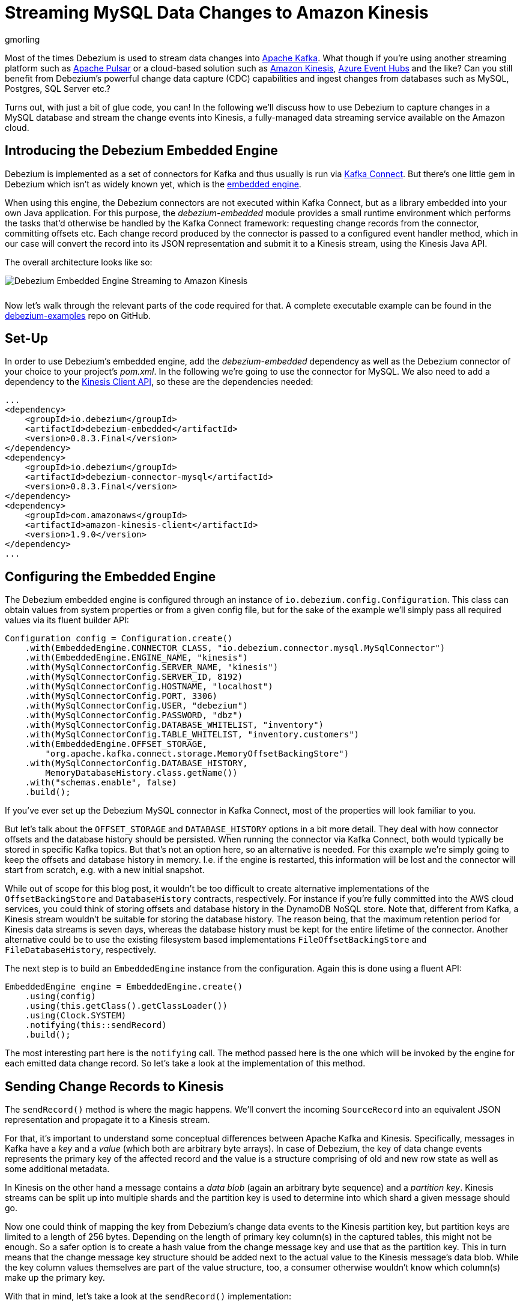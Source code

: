 = Streaming MySQL Data Changes to Amazon Kinesis
gmorling
:awestruct-tags: [ discussion, examples ]
:awestruct-layout: blog-post

Most of the times Debezium is used to stream data changes into http://kafka.apache.org/[Apache Kafka].
What though if you're using another streaming platform such as https://pulsar.incubator.apache.org/[Apache Pulsar] or a cloud-based solution such as https://aws.amazon.com/kinesis/[Amazon Kinesis], https://azure.microsoft.com/services/event-hubs/[Azure Event Hubs] and the like?
Can you still benefit from Debezium's powerful change data capture (CDC) capabilities  and ingest changes from databases such as MySQL, Postgres, SQL Server etc.?

Turns out, with just a bit of glue code, you can!
In the following we'll discuss how to use Debezium to capture changes in a MySQL database and stream the change events into Kinesis,
a fully-managed data streaming service available on the Amazon cloud.

== Introducing the Debezium Embedded Engine

Debezium is implemented as a set of connectors for Kafka and thus usually is run via https://kafka.apache.org/documentation/#connect[Kafka Connect].
But there's one little gem in Debezium which isn't as widely known yet, which is the link:/docs/embedded/[embedded engine].

When using this engine, the Debezium connectors are not executed within Kafka Connect, but as a library embedded into your own Java application.
For this purpose, the _debezium-embedded_ module provides a small runtime environment which performs the tasks that'd otherwise be handled by the Kafka Connect framework:
requesting change records from the connector, committing offsets etc.
Each change record produced by the connector is passed to a configured event handler method,
which in our case will convert the record into its JSON representation and submit it to a Kinesis stream, using the Kinesis Java API.

The overall architecture looks like so:

[.centered-image.responsive-image]
++++
<img src="/images/debezium-embedded.png" style="max-width:100%; margin-bottom:10px;" class="responsive-image" alt="Debezium Embedded Engine Streaming to Amazon Kinesis">
++++

Now let's walk through the relevant parts of the code required for that.
A complete executable example can be found in the https://github.com/debezium/debezium-examples/tree/master/kinesis[debezium-examples] repo on GitHub.

== Set-Up

In order to use Debezium's embedded engine, add the _debezium-embedded_ dependency as well as the Debezium connector of your choice to your project's _pom.xml_.
In the following we're going to use the connector for MySQL.
We also need to add a dependency to the https://docs.aws.amazon.com/AWSJavaSDK/latest/javadoc/com/amazonaws/services/kinesis/package-summary.html[Kinesis Client API], so these are the dependencies needed:

[source,xml]
----
...
<dependency>
    <groupId>io.debezium</groupId>
    <artifactId>debezium-embedded</artifactId>
    <version>0.8.3.Final</version>
</dependency>
<dependency>
    <groupId>io.debezium</groupId>
    <artifactId>debezium-connector-mysql</artifactId>
    <version>0.8.3.Final</version>
</dependency>
<dependency>
    <groupId>com.amazonaws</groupId>
    <artifactId>amazon-kinesis-client</artifactId>
    <version>1.9.0</version>
</dependency>
...
----

== Configuring the Embedded Engine

The Debezium embedded engine is configured through an instance of `io.debezium.config.Configuration`.
This class can obtain values from system properties or from a given config file,
but for the sake of the example we'll simply pass all required values via its fluent builder API:

[source,java]
----
Configuration config = Configuration.create()
    .with(EmbeddedEngine.CONNECTOR_CLASS, "io.debezium.connector.mysql.MySqlConnector")
    .with(EmbeddedEngine.ENGINE_NAME, "kinesis")
    .with(MySqlConnectorConfig.SERVER_NAME, "kinesis")
    .with(MySqlConnectorConfig.SERVER_ID, 8192)
    .with(MySqlConnectorConfig.HOSTNAME, "localhost")
    .with(MySqlConnectorConfig.PORT, 3306)
    .with(MySqlConnectorConfig.USER, "debezium")
    .with(MySqlConnectorConfig.PASSWORD, "dbz")
    .with(MySqlConnectorConfig.DATABASE_WHITELIST, "inventory")
    .with(MySqlConnectorConfig.TABLE_WHITELIST, "inventory.customers")
    .with(EmbeddedEngine.OFFSET_STORAGE,
        "org.apache.kafka.connect.storage.MemoryOffsetBackingStore")
    .with(MySqlConnectorConfig.DATABASE_HISTORY,
        MemoryDatabaseHistory.class.getName())
    .with("schemas.enable", false)
    .build();
----

If you've ever set up the Debezium MySQL connector in Kafka Connect, most of the properties will look familiar to you.

But let's talk about the `OFFSET_STORAGE` and `DATABASE_HISTORY` options in a bit more detail.
They deal with how connector offsets and the database history should be persisted.
When running the connector via Kafka Connect, both would typically be stored in specific Kafka topics.
But that's not an option here, so an alternative is needed.
For this example we're simply going to keep the offsets and database history in memory.
I.e. if the engine is restarted, this information will be lost and the connector will start from scratch, e.g. with a new initial snapshot.

While out of scope for this blog post, it wouldn't be too difficult to create alternative implementations of the `OffsetBackingStore` and `DatabaseHistory` contracts, respectively.
For instance if you're fully committed into the AWS cloud services, you could think of storing offsets and database history in the DynamoDB NoSQL store.
Note that, different from Kafka, a Kinesis stream wouldn't be suitable for storing the database history.
The reason being, that the maximum retention period for Kinesis data streams is seven days, whereas the database history must be kept for the entire lifetime of the connector.
Another alternative could be to use the existing filesystem based implementations `FileOffsetBackingStore` and `FileDatabaseHistory`, respectively.

The next step is to build an `EmbeddedEngine` instance from the configuration.
Again this is done using a fluent API:

[source,java]
----
EmbeddedEngine engine = EmbeddedEngine.create()
    .using(config)
    .using(this.getClass().getClassLoader())
    .using(Clock.SYSTEM)
    .notifying(this::sendRecord)
    .build();
----

The most interesting part here is the `notifying` call.
The method passed here is the one which will be invoked by the engine for each emitted data change record.
So let's take a look at the implementation of this method.

== Sending Change Records to Kinesis

The `sendRecord()` method is where the magic happens.
We'll convert the incoming `SourceRecord` into an equivalent JSON representation and propagate it to a Kinesis stream.

For that, it's important to understand some conceptual differences between Apache Kafka and Kinesis.
Specifically, messages in Kafka have a _key_ and a _value_ (which both are arbitrary byte arrays).
In case of Debezium, the key of data change events represents the primary key of the affected record and the value is a structure comprising of old and new row state as well as some additional metadata.

In Kinesis on the other hand a message contains a _data blob_ (again an arbitrary byte sequence) and a _partition key_.
Kinesis streams can be split up into multiple shards and the partition key is used to determine into which shard a given message should go.

Now one could think of mapping the key from Debezium's change data events to the Kinesis partition key,
but partition keys are limited to a length of 256 bytes.
Depending on the length of primary key column(s) in the captured tables, this might not be enough.
So a safer option is to create a hash value from the change message key and use that as the partition key.
This in turn means that the change message key structure should be added next to the actual value to the Kinesis message's data blob.
While the key column values themselves are part of the value structure, too, a consumer otherwise wouldn't know which column(s) make up the primary key.

With that in mind, let's take a look at the `sendRecord()` implementation:

[source,java]
----
private void sendRecord(SourceRecord record) {
    // We are interested only in data events not schema change events
    if (record.topic().equals("kinesis")) {
        return;
    }

    // create schema for container with key *and* value
    Schema schema = SchemaBuilder.struct()
        .field("key", record.keySchema())
        .field("value", record.valueSchema())
        .build();

    Struct message = new Struct(schema);
    message.put("key", record.key());
    message.put("value", record.value());

    // create partition key by hashing the record's key
    String partitionKey = String.valueOf(
        record.key() != null ? record.key().hashCode() : -1);

    // create data blob representing the container by using Kafka Connect's
    // JSON converter
    final byte[] payload = valueConverter.fromConnectData(
        "dummy", schema, message);

    // Assemble the put-record request ...
    PutRecordRequest putRecord = new PutRecordRequest();

    putRecord.setStreamName(record.topic());
    putRecord.setPartitionKey(partitionKey);
    putRecord.setData(ByteBuffer.wrap(payload));

    // ... and execute it
    kinesisClient.putRecord(putRecord);
}
----

The code is quite straight-forward; as discussed above it's first creating a container structure containing key _and_ value of the incoming source record.
This structure then is converted into a binary representation using the JSON converter provided by Kafka Connect (an instance of `JsonConverter`).
Then a `PutRecordRequest` is assembled from that blob, the partition key and the change record's topic name, which finally is sent to Kinesis.

The Kinesis client object can be re-used and is set up once like so:

[source,java]
----
// Uses the credentials from the local "default" AWS profile
AWSCredentialsProvider credentialsProvider =
    new ProfileCredentialsProvider("default");

this.kinesisClient = AmazonKinesisClientBuilder.standard()
    .withCredentials(credentialsProvider)
    .withRegion("eu-central-1") // use your AWS region here
    .build();
----

With that, we've set up an instance of Debezium's `EmbeddedEngine` which runs the configured MySQL connector and passes each emitted change event to Amazon Kinesis.
The last missing step is to actually run the engine.
This is done on a separate thread using an `Executor`, e.g. like so:

[source,java]
----
ExecutorService executor = Executors.newSingleThreadExecutor();
executor.execute(engine);
----

Note you also should make sure to properly shut down the engine eventually.
How that can be done https://github.com/debezium/debezium-examples/blob/master/kinesis/src/main/java/io/debezium/examples/kinesis/ChangeDataSender.java#L83-L88[is shown] in the accompanying example in the _debezium-examples_ repo.

== Running the Example

Finally let's take a look at running the complete example and consuming the Debezium CDC events from the Kinesis stream.
Start by cloning the examples repository and go to the _kinesis_ directory:

[source,shell]
----
git clone https://github.com/debezium/debezium-examples.git
cd debezium-examples/kinesis
----

Make sure you've met the https://github.com/debezium/debezium-examples/tree/master/kinesis#prerequisites[prerequisites] described in the example's _README.md_;
most notably you should have a local Docker installation and you'll need to have set up an AWS account as well as have the AWS client tools installed.
Note that Kinesis isn't part of the free tier when registering with AWS, i.e. you'll pay a (small) amount of money when executing the example.
Don't forget to delete the streams you've set up once done, we won't pay your AWS bills :)

Now run Debezium's MySQL example database to have some data to play with:

[source,shell]
----
docker run -it --rm --name mysql -p 3306:3306 \
  -e MYSQL_ROOT_PASSWORD=debezium \
  -e MYSQL_USER=mysqluser \
  -e MYSQL_PASSWORD=mysqlpw \
  debezium/example-mysql:0.8
----

Create a Kinesis stream for change events from the `customers` table:

[source,shell]
----
aws kinesis create-stream --stream-name kinesis.inventory.customers \
  --shard-count 1
----

Execute the Java application that runs the Debezium embedded engine
(if needed, adjust the value of the `kinesis.region` property in _pom.xml_ to your own region first):

[source,shell]
----
mvn exec:java
----

This will start up the engine and the MySQL connector, which takes an initial snapshot of the captured database.

In order to take a look at the CDC events in the Kinesis stream, the AWS CLI can be used
(usually, you'd implement a Kinesis Streams application for consuming the events).
To do so, set up a https://docs.aws.amazon.com/streams/latest/dev/developing-consumers-with-sdk.html#kinesis-using-sdk-java-get-data-shard-iterators[shard iterator] first:

[source,shell]
----
ITERATOR=$(aws kinesis get-shard-iterator --stream-name kinesis.inventory.customers --shard-id 0 --shard-iterator-type TRIM_HORIZON | jq '.ShardIterator')
----

Note how the https://stedolan.github.io/jq/[jq] utility is used to obtain the generated id of the iterator from the JSON structure returned by the Kinesis API.
Next that iterator can be used to examine the stream:

[source,shell]
----
aws kinesis get-records --shard-iterator $ITERATOR
----

You should receive an array of records like this:

[source,json]
----
{
    "Records": [
        {
            "SequenceNumber":
                "49587760482547027816046765529422807492446419903410339842",
            "ApproximateArrivalTimestamp": 1535551896.475,
            "Data": "eyJiZWZvcm...4OTI3MzN9",
            "PartitionKey": "eyJpZCI6MTAwMX0="
        },
        ...
    ]
}
----

The `Data` element is a Base64-encoded representation of the message's data blob.
Again _jq_ comes in handy: we can use it to just extract the `Data` part of each record and decode the Base64 representation
(make sure to use jq 1.6 or newer):

[source,shell]
----
aws kinesis get-records --shard-iterator $ITERATOR | \
  jq -r '.Records[].Data | @base64d' | jq .
----

Now you should see the change events as JSON, each one with key and value:

[source,json]
----
{
  "key": {
    "id": 1001
  },
  "value": {
    "before": null,
    "after": {
      "id": 1001,
      "first_name": "Sally",
      "last_name": "Thomas",
      "email": "sally.thomas@acme.com"
    },
    "source": {
      "version": "0.8.1.Final",
      "name": "kinesis",
      "server_id": 0,
      "ts_sec": 0,
      "gtid": null,
      "file": "mysql-bin.000003",
      "pos": 154,
      "row": 0,
      "snapshot": true,
      "thread": null,
      "db": "inventory",
      "table": "customers",
      "query": null
    },
    "op": "c",
    "ts_ms": 1535555325628
  }
}
...
----

Next let's try and update a record in MySQL:

[source,shell]
----
# Start MySQL CLI client
docker run -it --rm --name mysqlterm --link mysql --rm mysql:5.7 \
  sh -c 'exec mysql -h"$MYSQL_PORT_3306_TCP_ADDR" \
  -P"$MYSQL_PORT_3306_TCP_PORT" -uroot -p"$MYSQL_ENV_MYSQL_ROOT_PASSWORD"'

# In the MySQL client
use inventory;
update customers set first_name = 'Trudy' where id = 1001;
----

If you now fetch the iterator again, you should see one more data change event representing that update:

[source,json]
----
...

{
  "key": {
    "id": 1001
  },
  "value": {
    "before": {
      "id": 1001,
      "first_name": "Sally",
      "last_name": "Thomas",
      "email": "sally.thomas@acme.com"
    },
    "after": {
      "id": 1001,
      "first_name": "Trudy",
      "last_name": "Thomas",
      "email": "sally.thomas@acme.com"
    },
    "source": {
      "version": "0.8.1.Final",
      "name": "kinesis",
      "server_id": 223344,
      "ts_sec": 1535627629,
      "gtid": null,
      "file": "mysql-bin.000003",
      "pos": 364,
      "row": 0,
      "snapshot": false,
      "thread": 10,
      "db": "inventory",
      "table": "customers",
      "query": null
    },
    "op": "u",
    "ts_ms": 1535627622546
  }
}
----

Once you're done, stop the embedded engine application by hitting Ctrl + C,
stop the MySQL server by running `docker stop mysql` and delete the _kinesis.inventory.customers_ stream in Kinesis.

== Summary and Outlook

In this blog post we've demonstrated that Debezium cannot only be used to stream data changes into Apache Kafka, but also into other streaming platforms such as Amazon Kinesis.
Leveraging its embedded engine and by implementing a bit of glue code, you can benefit from link:/docs/connectors/[all the CDC connectors] provided by Debezium and their capabilities and connect them to the streaming solution of your choice.

And we're thinking about even further simplifying this usage of Debezium.
Instead of requiring you to implement your own application that invokes the embedded engine API,
we're considering to provide a small self-contained Debezium runtime which you can simply execute.
It'd be configured with the source connector to run and make use of an outbound plug-in SPI with ready-to-use implementations for Kinesis, Apache Pulsar and others.
Of course such runtime would also provide suitable implementations for safely persisting offsets and database history,
and it'd offer means of monitoring, health checks etc.
Meaning you could connect the Debezium source connectors with your preferred streaming platform in a robust and reliable way, without any manual coding required!

If you like this idea, then please check out JIRA issue https://issues.jboss.org/browse/DBZ-651[DBZ-651] and let us know about your thoughts,
e.g. by leaving a comment on the issue, in the comment section below or on our https://groups.google.com/forum/#!forum/debezium[mailing list].

== About Debezium

Debezium is an open source distributed platform that turns your existing databases into event streams,
so applications can see and respond almost instantly to each committed row-level change in the databases.
Debezium is built on top of http://kafka.apache.org/[Kafka] and provides http://kafka.apache.org/documentation.html#connect[Kafka Connect] compatible connectors that monitor specific database management systems.
Debezium records the history of data changes in Kafka logs, so your application can be stopped and restarted at any time and can easily consume all of the events it missed while it was not running,
ensuring that all events are processed correctly and completely.
Debezium is link:/license/[open source] under the http://www.apache.org/licenses/LICENSE-2.0.html[Apache License, Version 2.0].

== Get involved

We hope you find Debezium interesting and useful, and want to give it a try.
Follow us on Twitter https://twitter.com/debezium[@debezium], https://gitter.im/debezium/user[chat with us on Gitter],
or join our https://groups.google.com/forum/#!forum/debezium[mailing list] to talk with the community.
All of the code is open source https://github.com/debezium/[on GitHub],
so build the code locally and help us improve ours existing connectors and add even more connectors.
If you find problems or have ideas how we can improve Debezium, please let us know or https://issues.jboss.org/projects/DBZ/issues/[log an issue].
